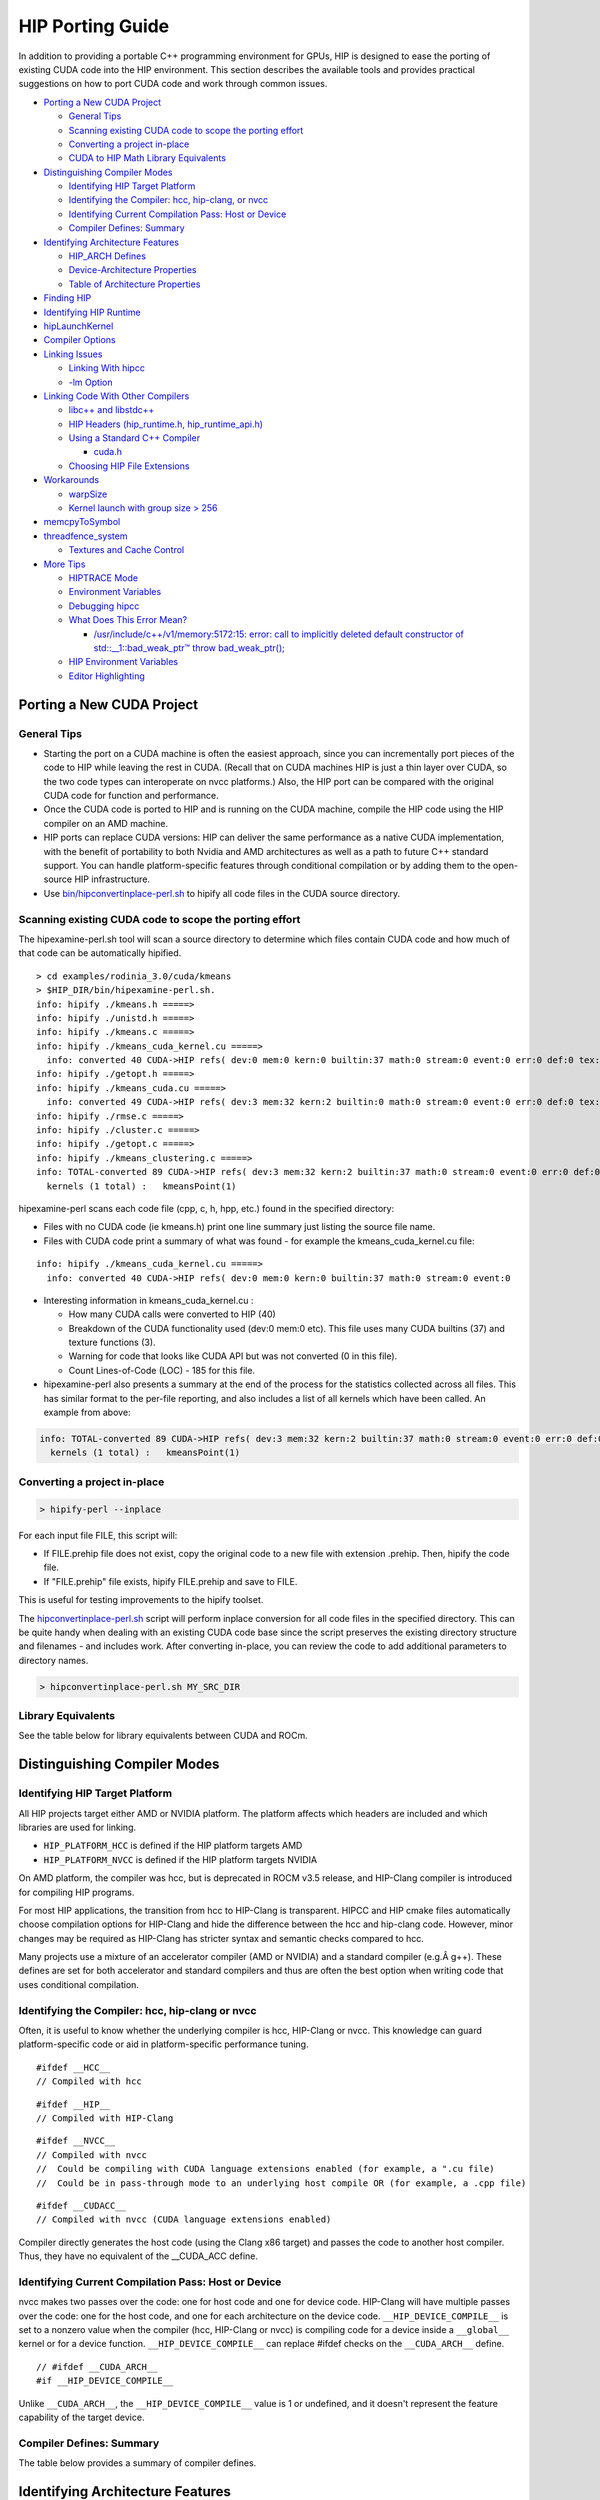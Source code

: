 .. _HIP-porting-guide:



HIP Porting Guide
=================

In addition to providing a portable C++ programming environment for
GPUs, HIP is designed to ease the porting of existing CUDA code into the
HIP environment. This section describes the available tools and provides
practical suggestions on how to port CUDA code and work through common
issues.


-  `Porting a New CUDA Project <#porting-a-new-cuda-project>`__

   -  `General Tips <#general-tips>`__
   -  `Scanning existing CUDA code to scope the porting
      effort <#scanning-existing-cuda-code-to-scope-the-porting-effort>`__
   -  `Converting a project in-place <#converting-a-project-in-place>`__
   -  `CUDA to HIP Math Library Equivalents <#library-equivalents>`__

-  `Distinguishing Compiler Modes <#distinguishing-compiler-modes>`__

   -  `Identifying HIP Target
      Platform <#identifying-hip-target-platform>`__
   -  `Identifying the Compiler: hcc, hip-clang, or
      nvcc <#identifying-the-compiler-hcc-hip-clang-or-nvcc>`__
   -  `Identifying Current Compilation Pass: Host or
      Device <#identifying-current-compilation-pass-host-or-device>`__
   -  `Compiler Defines: Summary <#compiler-defines-summary>`__

-  `Identifying Architecture
   Features <#identifying-architecture-features>`__

   -  `HIP_ARCH Defines <#hip_arch-defines>`__
   -  `Device-Architecture
      Properties <#device-architecture-properties>`__
   -  `Table of Architecture
      Properties <#table-of-architecture-properties>`__

-  `Finding HIP <#finding-hip>`__
-  `Identifying HIP Runtime <#identifying-hip-runtime>`__
-  `hipLaunchKernel <#hiplaunchkernel>`__
-  `Compiler Options <#compiler-options>`__
-  `Linking Issues <#linking-issues>`__

   -  `Linking With hipcc <#linking-with-hipcc>`__
   -  `-lm Option <#-lm-option>`__

-  `Linking Code With Other
   Compilers <#linking-code-with-other-compilers>`__

   -  `libc++ and libstdc++ <#libc-and-libstdc>`__
   -  `HIP Headers (hip_runtime.h,
      hip_runtime_api.h) <#hip-headers-hip_runtimeh-hip_runtime_apih>`__
   -  `Using a Standard C++ Compiler <#using-a-standard-c-compiler>`__

      -  `cuda.h <#cudah>`__

   -  `Choosing HIP File Extensions <#choosing-hip-file-extensions>`__

-  `Workarounds <#workarounds>`__

   -  `warpSize <#warpsize>`__
   -  `Kernel launch with group size >
      256 <#kernel-launch-with-group-size--256>`__

-  `memcpyToSymbol <#memcpytosymbol>`__
-  `threadfence_system <#threadfence_system>`__

   -  `Textures and Cache Control <#textures-and-cache-control>`__

-  `More Tips <#more-tips>`__

   -  `HIPTRACE Mode <#HIPTRACE-mode>`__
   -  `Environment Variables <#Environment-Variables>`__
   -  `Debugging hipcc <#Debugging-hipcc>`__
   -  `What Does This Error Mean? <#What-Does-This-Error-Mean>`__

      -  `/usr/include/c++/v1/memory:5172:15: error: call to implicitly
         deleted default constructor of std::__1::bad_weak_ptr™ throw
         bad_weak_ptr(); <#usrincludecv1memory517215-error-call-to-implicitly-deleted-default-constructor-of-std__1bad_weak_ptr-throw-bad_weak_ptr>`__

   -  `HIP Environment Variables <#hip-environment-variables>`__
   -  `Editor Highlighting <#editor-highlighting>`__

.. raw:: html

   <!-- tocstop -->

Porting a New CUDA Project
--------------------------

General Tips
~~~~~~~~~~~~

-  Starting the port on a CUDA machine is often the easiest approach, since you can incrementally port pieces of the code to HIP while
   leaving the rest in CUDA. (Recall that on CUDA machines HIP is just a thin layer over CUDA, so the two code types can interoperate on nvcc platforms.) Also, the HIP port can be compared with the original CUDA code for function and performance.
   
-  Once the CUDA code is ported to HIP and is running on the CUDA machine, compile the HIP code using the HIP compiler on an AMD
   machine.
   
-  HIP ports can replace CUDA versions: HIP can deliver the same performance as a native CUDA implementation, with the benefit of
   portability to both Nvidia and AMD architectures as well as a path to future C++ standard support. You can handle platform-specific
   features through conditional compilation or by adding them to the open-source HIP infrastructure.
   
-  Use
   `bin/hipconvertinplace-perl.sh <https://github.com/ROCm-Developer-Tools/HIP/blob/master/bin/hipconvertinplace-perl.sh>`__
   to hipify all code files in the CUDA source directory.

Scanning existing CUDA code to scope the porting effort
~~~~~~~~~~~~~~~~~~~~~~~~~~~~~~~~~~~~~~~~~~~~~~~~~~~~~~~

The hipexamine-perl.sh tool will scan a source directory to determine which files contain CUDA code and how much of that code can be
automatically hipified.

::

   > cd examples/rodinia_3.0/cuda/kmeans
   > $HIP_DIR/bin/hipexamine-perl.sh.
   info: hipify ./kmeans.h =====>
   info: hipify ./unistd.h =====>
   info: hipify ./kmeans.c =====>
   info: hipify ./kmeans_cuda_kernel.cu =====>
     info: converted 40 CUDA->HIP refs( dev:0 mem:0 kern:0 builtin:37 math:0 stream:0 event:0 err:0 def:0 tex:3 other:0 ) warn:0 LOC:185
   info: hipify ./getopt.h =====>
   info: hipify ./kmeans_cuda.cu =====>
     info: converted 49 CUDA->HIP refs( dev:3 mem:32 kern:2 builtin:0 math:0 stream:0 event:0 err:0 def:0 tex:12 other:0 ) warn:0 LOC:311
   info: hipify ./rmse.c =====>
   info: hipify ./cluster.c =====>
   info: hipify ./getopt.c =====>
   info: hipify ./kmeans_clustering.c =====>
   info: TOTAL-converted 89 CUDA->HIP refs( dev:3 mem:32 kern:2 builtin:37 math:0 stream:0 event:0 err:0 def:0 tex:15 other:0 ) warn:0 LOC:3607
     kernels (1 total) :   kmeansPoint(1)

hipexamine-perl scans each code file (cpp, c, h, hpp, etc.) found in the
specified directory:

-  Files with no CUDA code (ie kmeans.h) print one line summary just
   listing the source file name.
-  Files with CUDA code print a summary of what was found - for example
   the kmeans_cuda_kernel.cu file:

::

   info: hipify ./kmeans_cuda_kernel.cu =====>
     info: converted 40 CUDA->HIP refs( dev:0 mem:0 kern:0 builtin:37 math:0 stream:0 event:0 

-  Interesting information in kmeans_cuda_kernel.cu :

   -  How many CUDA calls were converted to HIP (40)
   -  Breakdown of the CUDA functionality used (dev:0 mem:0 etc). This
      file uses many CUDA builtins (37) and texture functions (3).
   -  Warning for code that looks like CUDA API but was not converted (0
      in this file).
   -  Count Lines-of-Code (LOC) - 185 for this file.

-  hipexamine-perl also presents a summary at the end of the process for
   the statistics collected across all files. This has similar format to
   the per-file reporting, and also includes a list of all kernels which
   have been called. An example from above:

.. code:: shell

   info: TOTAL-converted 89 CUDA->HIP refs( dev:3 mem:32 kern:2 builtin:37 math:0 stream:0 event:0 err:0 def:0 tex:15 other:0 ) warn:0 LOC:3607
     kernels (1 total) :   kmeansPoint(1)

Converting a project in-place
~~~~~~~~~~~~~~~~~~~~~~~~~~~~

.. code:: shell

   > hipify-perl --inplace

For each input file FILE, this script will: 

- If FILE.prehip file does not exist, copy the original code to a new file with extension .prehip. Then, hipify the code file. 

- If "FILE.prehip" file exists, hipify FILE.prehip and save to FILE.

This is useful for testing improvements to the hipify toolset.

The
`hipconvertinplace-perl.sh <https://github.com/ROCm-Developer-Tools/HIP/blob/master/bin/hipconvertinplace-perl.sh>`__
script will perform inplace conversion for all code files in the specified directory. This can be quite handy when dealing with an
existing CUDA code base since the script preserves the existing directory structure and filenames - and includes work. After converting
in-place, you can review the code to add additional parameters to directory names.

.. code:: shell

   > hipconvertinplace-perl.sh MY_SRC_DIR

Library Equivalents
~~~~~~~~~~~~~~~~~~~
See the table below for library equivalents between CUDA and ROCm.

+-----------------------+-----------------------------+----------------+
| CUDA Library          | ROCm Library                | Comment        |
+=======================+=============================+================+
| cuBLAS                | rocBLAS                     | Basic Linear   |
|                       |                             | Algebra        |
|                       |                             | Subroutines    |
+-----------------------+-----------------------------+----------------+
| cuFFT                 | rocFFT                      | Fast Fourier   |
|                       |                             | Transfer       |
|                       |                             | Library        |
+-----------------------+-----------------------------+----------------+
| cuSPARSE              | rocSPARSE                   | Sparse BLAS +  |
|                       |                             | SPMV           |
+-----------------------+-----------------------------+----------------+
| cuSolver              | rocSOLVER                   | Lapack library |
+-----------------------+-----------------------------+----------------+
| AMG-X                 | rocALUTION                  | Sparse         |
|                       |                             | iterative      |
|                       |                             | solvers and    |
|                       |                             | p              |
|                       |                             | reconditioners |
|                       |                             | with Geometric |
|                       |                             | and Algebraic  |
|                       |                             | MultiGrid      |
+-----------------------+-----------------------------+----------------+
| Thrust                | rocThrust                   | C++ parallel   |
|                       |                             | algorithms     |
|                       |                             | library        |
+-----------------------+-----------------------------+----------------+
| CUB                   | rocPRIM                     | Low Level      |
|                       |                             | Optimized      |
|                       |                             | Parallel       |
|                       |                             | Primitives     |
+-----------------------+-----------------------------+----------------+
| cuDNN                 | MIOpen                      | Deep learning  |
|                       |                             | Solver Library |
+-----------------------+-----------------------------+----------------+
| cuRAND                | rocRAND                     | Random Number  |
|                       |                             | Generator      |
|                       |                             | Library        |
+-----------------------+-----------------------------+----------------+
| EIGEN                 | EIGEN â€“ HIP port            | C++ template   |
|                       |                             | library for    |
|                       |                             | linear         |
|                       |                             | algebra:       |
|                       |                             | matrices,      |
|                       |                             | vectors,       |
|                       |                             | numerical      |
|                       |                             | solvers,       |
+-----------------------+-----------------------------+----------------+
| NCCL                  | RCCL                        | Communications |
|                       |                             | Primitives     |
|                       |                             | Library based  |
|                       |                             | on the MPI     |
|                       |                             | equivalents    |
+-----------------------+-----------------------------+----------------+



Distinguishing Compiler Modes
-----------------------------

Identifying HIP Target Platform
~~~~~~~~~~~~~~~~~~~~~~~~~~~~~~~

All HIP projects target either AMD or NVIDIA platform. The platform affects which headers are included and which libraries are used for
linking.

-  ``HIP_PLATFORM_HCC`` is defined if the HIP platform targets AMD

-  ``HIP_PLATFORM_NVCC`` is defined if the HIP platform targets NVIDIA

On AMD platform, the compiler was hcc, but is deprecated in ROCM v3.5 release, and HIP-Clang compiler is introduced for compiling HIP
programs.

For most HIP applications, the transition from hcc to HIP-Clang is transparent. HIPCC and HIP cmake files automatically choose compilation options for HIP-Clang and hide the difference between the hcc and hip-clang code. However, minor changes may be required as HIP-Clang has stricter syntax and semantic checks compared to hcc.

Many projects use a mixture of an accelerator compiler (AMD or NVIDIA) and a standard compiler (e.g.Â g++). These defines are set for both accelerator and standard compilers and thus are often the best option when writing code that uses conditional compilation.

Identifying the Compiler: hcc, hip-clang or nvcc
~~~~~~~~~~~~~~~~~~~~~~~~~~~~~~~~~~~~~~~~~~~~~~~~

Often, it is useful to know whether the underlying compiler is hcc, HIP-Clang or nvcc. This knowledge can guard platform-specific code or aid in platform-specific performance tuning.

::

   #ifdef __HCC__
   // Compiled with hcc

::

   #ifdef __HIP__
   // Compiled with HIP-Clang

::

   #ifdef __NVCC__
   // Compiled with nvcc
   //  Could be compiling with CUDA language extensions enabled (for example, a ".cu file)
   //  Could be in pass-through mode to an underlying host compile OR (for example, a .cpp file)

::

   #ifdef __CUDACC__
   // Compiled with nvcc (CUDA language extensions enabled)

Compiler directly generates the host code (using the Clang x86 target) and passes the code to another host compiler. Thus, they have no
equivalent of the \__CUDA_ACC define.

Identifying Current Compilation Pass: Host or Device
~~~~~~~~~~~~~~~~~~~~~~~~~~~~~~~~~~~~~~~~~~~~~~~~~~~~

nvcc makes two passes over the code: one for host code and one for device code. HIP-Clang will have multiple passes over the code: one for the host code, and one for each architecture on the device code.
``__HIP_DEVICE_COMPILE__`` is set to a nonzero value when the compiler
(hcc, HIP-Clang or nvcc) is compiling code for a device inside a
``__global__`` kernel or for a device function.
``__HIP_DEVICE_COMPILE__`` can replace #ifdef checks on the
``__CUDA_ARCH__`` define.

::

   // #ifdef __CUDA_ARCH__
   #if __HIP_DEVICE_COMPILE__

Unlike ``__CUDA_ARCH__``, the ``__HIP_DEVICE_COMPILE__`` value is 1 or
undefined, and it doesn't represent the feature capability of the target
device.

Compiler Defines: Summary
~~~~~~~~~~~~~~~~~~~~~~~~~
The table below provides a summary of compiler defines.

+-------------+-------------+-------------+-------------+-------------+
| Define      | hcc         | HIP-Clang   | nvcc        | Other (GCC, |
|             |             |             |             | ICC, Clang, |
|             |             |             |             | etc.)       |
+=============+=============+=============+=============+=============+
| HIP-related |             |             |             |             |
| defines:    |             |             |             |             |
+-------------+-------------+-------------+-------------+-------------+
| ``          | Defined     | Defined     | Undefined   | Defined if  |
| __HIP_PLATF |             |             |             | targeting   |
| ORM_HCC__`` |             |             |             | hcc         |
|             |             |             |             | platform;   |
|             |             |             |             | undefined   |
|             |             |             |             | otherwise   |
+-------------+-------------+-------------+-------------+-------------+
| ``_         | Undefined   | Undefined   | Defined     | Defined if  |
| _HIP_PLATFO |             |             |             | targeting   |
| RM_NVCC__`` |             |             |             | nvcc        |
|             |             |             |             | platform;   |
|             |             |             |             | undefined   |
|             |             |             |             | otherwise   |
+-------------+-------------+-------------+-------------+-------------+
| ``__        | 1 if        | 1 if        | 1 if        | Undefined   |
| HIP_DEVICE_ | compiling   | compiling   | compiling   |             |
| COMPILE__`` | for device; | for device; | for device; |             |
|             | undefined   | undefined   | undefined   |             |
|             | if          | if          | if          |             |
|             | compiling   | compiling   | compiling   |             |
|             | for host    | for host    | for host    |             |
+-------------+-------------+-------------+-------------+-------------+
| ``          | Defined     | Defined     | Defined     | Undefined   |
| __HIPCC__`` |             |             |             |             |
+-------------+-------------+-------------+-------------+-------------+
| ``__H       | 0 or 1      | 0 or 1      | 0 or 1      | 0           |
| IP_ARCH_*`` | depending   | depending   | depending   |             |
|             | on feature  | on feature  | on feature  |             |
|             | support     | support     | support     |             |
|             | (see below) | (see below) | (see below) |             |
+-------------+-------------+-------------+-------------+-------------+
| n           |             |             |             |             |
| vcc-related |             |             |             |             |
| defines:    |             |             |             |             |
+-------------+-------------+-------------+-------------+-------------+
| ``_         | Undefined   | Undefined   | Defined if  | Undefined   |
| _CUDACC__`` |             |             | source code |             |
|             |             |             | is compiled |             |
|             |             |             | by nvcc;    |             |
|             |             |             | undefined   |             |
|             |             |             | otherwise   |             |
+-------------+-------------+-------------+-------------+-------------+
| `           | Undefined   | Undefined   | Defined     | Undefined   |
| `__NVCC__`` |             |             |             |             |
+-------------+-------------+-------------+-------------+-------------+
| ``__CU      | Undefined   | Undefined   | Unsigned    | Undefined   |
| DA_ARCH__`` |             |             | r           |             |
|             |             |             | epresenting |             |
|             |             |             | compute     |             |
|             |             |             | capability  |             |
|             |             |             | (e.g.,      |             |
|             |             |             | â€œ130â€) if   |             |
|             |             |             | in device   |             |
|             |             |             | code; 0 if  |             |
|             |             |             | in host     |             |
|             |             |             | code        |             |
+-------------+-------------+-------------+-------------+-------------+
| hcc-related |             |             |             |             |
| defines:    |             |             |             |             |
+-------------+-------------+-------------+-------------+-------------+
| ``__HCC__`` | Defined     | Undefined   | Undefined   | Undefined   |
+-------------+-------------+-------------+-------------+-------------+
| `           | Nonzero if  | Undefined   | Undefined   | Undefined   |
| `__HCC_ACCE | in device   |             |             |             |
| LERATOR__`` | code;       |             |             |             |
|             | otherwise   |             |             |             |
|             | undefined   |             |             |             |
+-------------+-------------+-------------+-------------+-------------+
| hip-cl      |             |             |             |             |
| ang-related |             |             |             |             |
| defines:    |             |             |             |             |
+-------------+-------------+-------------+-------------+-------------+
| ``__HIP__`` | Undefined   | Defined     | Undefined   | Undefined   |
+-------------+-------------+-------------+-------------+-------------+
| hc          |             |             |             |             |
| c/HIP-Clang |             |             |             |             |
| common      |             |             |             |             |
| defines:    |             |             |             |             |
+-------------+-------------+-------------+-------------+-------------+
| ``          | Defined     | Defined     | Undefined   | Defined if  |
| __clang__`` |             |             |             | using       |
|             |             |             |             | Clang;      |
|             |             |             |             | otherwise   |
|             |             |             |             | undefined   |
+-------------+-------------+-------------+-------------+-------------+



Identifying Architecture Features
---------------------------------

HIP_ARCH Defines
~~~~~~~~~~~~~~~~

Some CUDA code tests ``__CUDA_ARCH__`` for a specific value to determine whether the machine supports a certain architectural feature. For instance,

::

   #if (__CUDA_ARCH__ >= 130)
   // doubles are supported

This type of code requires special attention, since hcc/AMD and nvcc/CUDA devices have different architectural capabilities. Moreover,
you cannot determine the presence of a feature using a simple comparison against an architecture's version number. HIP provides a set of defines and device properties to query whether a specific architectural feature is supported.

The ``__HIP_ARCH_*`` defines can replace comparisons of
``__CUDA_ARCH__`` values:

::

   //#if (__CUDA_ARCH__ >= 130)   // non-portable
   if __HIP_ARCH_HAS_DOUBLES__ {  // portable HIP feature query
      // doubles are supported
   }

For host code, the ``__HIP_ARCH__*`` defines are set to 0. You should
only use the **HIP_ARCH** fields in device code.

Device-Architecture Properties
~~~~~~~~~~~~~~~~~~~~~~~~~~~~~~

Host code should query the architecture feature flags in the device properties that hipGetDeviceProperties returns, rather than testing the "major" and "minor" fields directly:

::

   hipGetDeviceProperties(&deviceProp, device);
   //if ((deviceProp.major == 1 && deviceProp.minor < 2))  // non-portable
   if (deviceProp.arch.hasSharedInt32Atomics) {            // portable HIP feature query
       // has shared int32 atomic operations ...
   }

Table of Architecture Properties
~~~~~~~~~~~~~~~~~~~~~~~~~~~~~~~~

The table below shows the full set of architectural properties that HIP supports.

+-----------------------+-----------------------------+----------------+
| Define (use only in   | Device Property (run-time   | Comment        |
| device code)          | query)                      |                |
+=======================+=============================+================+
| 32-bit atomics:       |                             |                |
+-----------------------+-----------------------------+----------------+
| ``__HIP_ARCH_HAS_GLO  | hasGlobalInt32Atomics       | 32-bit integer |
| BAL_INT32_ATOMICS__`` |                             | atomics for    |
|                       |                             | global memory  |
+-----------------------+-----------------------------+----------------+
| ``_                   | hasGlobalFloatAtomicExch    | 32-bit float   |
| _HIP_ARCH_HAS_GLOBAL_ |                             | atomic         |
| FLOAT_ATOMIC_EXCH__`` |                             | exchange for   |
|                       |                             | global memory  |
+-----------------------+-----------------------------+----------------+
| ``__HIP_ARCH_HAS_SHA  | hasSharedInt32Atomics       | 32-bit integer |
| RED_INT32_ATOMICS__`` |                             | atomics for    |
|                       |                             | shared memory  |
+-----------------------+-----------------------------+----------------+
| ``_                   | hasSharedFloatAtomicExch    | 32-bit float   |
| _HIP_ARCH_HAS_SHARED_ |                             | atomic         |
| FLOAT_ATOMIC_EXCH__`` |                             | exchange for   |
|                       |                             | shared memory  |
+-----------------------+-----------------------------+----------------+
| ``__HIP_ARCH_HAS      | hasFloatAtomicAdd           | 32-bit float   |
| _FLOAT_ATOMIC_ADD__`` |                             | atomic add in  |
|                       |                             | global and     |
|                       |                             | shared memory  |
+-----------------------+-----------------------------+----------------+
| 64-bit atomics:       |                             |                |
+-----------------------+-----------------------------+----------------+
| ``__HIP_ARCH_HAS_GLO  | hasGlobalInt64Atomics       | 64-bit integer |
| BAL_INT64_ATOMICS__`` |                             | atomics for    |
|                       |                             | global memory  |
+-----------------------+-----------------------------+----------------+
| ``__HIP_ARCH_HAS_SHA  | hasSharedInt64Atomics       | 64-bit integer |
| RED_INT64_ATOMICS__`` |                             | atomics for    |
|                       |                             | shared memory  |
+-----------------------+-----------------------------+----------------+
| Doubles:              |                             |                |
+-----------------------+-----------------------------+----------------+
| ``__HIP               | hasDoubles                  | Do             |
| _ARCH_HAS_DOUBLES__`` |                             | uble-precision |
|                       |                             | floating point |
+-----------------------+-----------------------------+----------------+
| Warp cross-lane       |                             |                |
| operations:           |                             |                |
+-----------------------+-----------------------------+----------------+
| ``__HIP_A             | hasWarpVote                 | Warp vote      |
| RCH_HAS_WARP_VOTE__`` |                             | instructions   |
|                       |                             | (any, all)     |
+-----------------------+-----------------------------+----------------+
| ``__HIP_ARC           | hasWarpBallot               | Warp ballot    |
| H_HAS_WARP_BALLOT__`` |                             | instructions   |
+-----------------------+-----------------------------+----------------+
| ``__HIP_ARCH          | hasWarpShuffle              | Warp shuffle   |
| _HAS_WARP_SHUFFLE__`` |                             | operations     |
|                       |                             | (shfl_*)       |
+-----------------------+-----------------------------+----------------+
| ``__HIP_ARCH_HAS_     | hasFunnelShift              | Funnel shift   |
| WARP_FUNNEL_SHIFT__`` |                             | two input      |
|                       |                             | words into one |
+-----------------------+-----------------------------+----------------+
| Sync:                 |                             |                |
+-----------------------+-----------------------------+----------------+
| ``__HIP_ARCH_HAS_TH   | hasThreadFenceSystem        | thre           |
| READ_FENCE_SYSTEM__`` |                             | adfence_system |
+-----------------------+-----------------------------+----------------+
| ``__HIP_ARCH_HA       | hasSyncThreadsExt           | sync           |
| S_SYNC_THREAD_EXT__`` |                             | threads_count, |
|                       |                             | sy             |
|                       |                             | ncthreads_and, |
|                       |                             | syncthreads_or |
+-----------------------+-----------------------------+----------------+
| Miscellaneous:        |                             |                |
+-----------------------+-----------------------------+----------------+
| ``__HIP_ARCH_         | hasSurfaceFuncs             |                |
| HAS_SURFACE_FUNCS__`` |                             |                |
+-----------------------+-----------------------------+----------------+
| ``__HI                | has3dGrid                   | Grids and      |
| P_ARCH_HAS_3DGRID__`` |                             | groups are 3D  |
+-----------------------+-----------------------------+----------------+
| ``__HIP_ARCH_HAS      | hasDynamicParallelism       |                |
| _DYNAMIC_PARALLEL__`` |                             |                |
+-----------------------+-----------------------------+----------------+

Finding HIP
-----------

Makefiles can use the following syntax to conditionally provide a default HIP_PATH if one does not exist:

::

   HIP_PATH ?= $(shell hipconfig --path)

Identifying HIP Runtime
-----------------------

HIP can depend on ROCclr, or NVCC as runtime

-  AMD platform ``HIP_ROCclr`` is defined on AMD platform that HIP use Radeon Open Compute Common Language Runtime, called ROCclr.

ROCclr is a virtual device interface that HIP runtimes interact with different backends which allows runtimes to work on Linux , as well as Windows without much efforts.

-  NVIDIA platform On Nvidia platform, HIP is just a thin layer on top of CUDA. On non-AMD platform, HIP runtime determines if nvcc is
   available and can be used. If available, HIP_PLATFORM is set to nvcc and underneath CUDA path is used.

hipLaunchKernel
---------------

hipLaunchKernel is a variadic macro which accepts as parameters the launch configurations (grid dims, group dims, stream, dynamic shared
size) followed by a variable number of kernel arguments. This sequence is then expanded into the appropriate kernel launch syntax depending on the platform. While this can be a convenient single-line kernel launch syntax, the macro implementation can cause issues when nested inside other macros. For example, consider the following:

::

   // Will cause compile error:
   #define MY_LAUNCH(command, doTrace) \
   {\
       if (doTrace) printf ("TRACE: %s\n", #command); \
       (command);   /* The nested ( ) will cause compile error */\
   }

   MY_LAUNCH (hipLaunchKernel(vAdd, dim3(1024), dim3(1), 0, 0, Ad), true, "firstCall");

Avoid nesting macro parameters inside parenthesis - here's an alternative that will work:

::

   #define MY_LAUNCH(command, doTrace) \
   {\
       if (doTrace) printf ("TRACE: %s\n", #command); \
       command;\ 
   }

   MY_LAUNCH (hipLaunchKernel(vAdd, dim3(1024), dim3(1), 0, 0, Ad), true, "firstCall");

Compiler Options
----------------

hipcc is a portable compiler driver that will call nvcc or HIP-Clang
(depending on the target system) and attach all required include and
library options. It passes options through to the target compiler. Tools
that call hipcc must ensure the compiler options are appropriate for the
target compiler. The ``hipconfig`` script may helpful in identifying the
target platform, compiler and runtime. It can also help set options
appropriately.

Linking Issues
--------------

Linking With hipcc
~~~~~~~~~~~~~~~~~~

hipcc adds the necessary libraries for HIP as well as for the
accelerator compiler (nvcc or AMD compiler). We recommend linking with
hipcc since it automatically links the binary to the necessary HIP
runtime libraries. It also has knowledge on how to link and to manage
the GPU objects.

-lm Option
~~~~~~~~~~

hipcc adds -lm by default to the link command.

Linking Code With Other Compilers
---------------------------------

CUDA code often uses nvcc for accelerator code (defining and launching
kernels, typically defined in .cu or .cuh files). It also uses a
standard compiler (g++) for the rest of the application. nvcc is a
preprocessor that employs a standard host compiler (gcc) to generate the
host code. Code compiled using this tool can employ only the
intersection of language features supported by both nvcc and the host
compiler. In some cases, you must take care to ensure the data types and
alignment of the host compiler are identical to those of the device
compiler. Only some host compilers are supported for example, recent
nvcc versions lack Clang host-compiler capability.

hcc generates both device and host code using the same Clang-based
compiler. The code uses the same API as gcc, which allows code generated
by different gcc-compatible compilers to be linked together. For
example, code compiled using hcc can link with code compiled using
standard compilers (such as gcc, ICC and Clang). Take care to ensure
all compilers use the same standard C++ header and library formats.

libc++ and libstdc++
~~~~~~~~~~~~~~~~~~~~

hipcc links to libstdc++ by default. This provides better compatibility
between g++ and HIP.

If you pass “stdlib=libc++" to hipcc, hipcc will use the libc++
library. Generally, libc++ provides a broader set of C++ features while
libstdc++ is the standard for more compilers (notably including g++).

When cross-linking C++ code, any C++ functions that use types from the
C++ standard library (including std::string, std::vector and other
containers) must use the same standard-library implementation. They
include the following:

-  Functions or kernels defined in hcc that are called from a standard
   compiler
-  Functions defined in a standard compiler that are called from hcc.

Applications with these interfaces should use the default libstdc++
linking.

Applications which are compiled entirely with hipcc, and which benefit
from advanced C++ features not supported in libstdc++, and which do not
require portability to nvcc, may choose to use libc++.

HIP Headers (hip_runtime.h, hip_runtime_api.h)
~~~~~~~~~~~~~~~~~~~~~~~~~~~~~~~~~~~~~~~~~~~~~~

The hip_runtime.h and hip_runtime_api.h files define the types,
functions and enumerations needed to compile a HIP program:

-  hip_runtime_api.h: defines all the HIP runtime APIs (e.g., hipMalloc)
   and the types required to call them. A source file that is only
   calling HIP APIs but neither defines nor launches any kernels can
   include hip_runtime_api.h. hip_runtime_api.h uses no custom hc
   language features and can be compiled using a standard C++ compiler.
   
-  hip_runtime.h: included in hip_runtime_api.h. It additionally
   provides the types and defines required to create and launch kernels.
   hip_runtime.h does use custom hc language features, but they are
   guarded by ifdef checks. It can be compiled using a standard C++
   compiler but will expose a subset of the available functions.

CUDA has slightly different contents for these two files. In some cases
you may need to convert hipified code to include the richer
hip_runtime.h instead of hip_runtime_api.h.

Using a Standard C++ Compiler
~~~~~~~~~~~~~~~~~~~~~~~~~~~~~

You can compile hip_runtime_api.h using a standard C or C++ compiler
(e.g., gcc or ICC). The HIP include paths and defines
(``__HIP_PLATFORM_HCC__`` or ``__HIP_PLATFORM_NVCC__``) must pass to the
standard compiler; hipconfig then returns the necessary options:

::

   > hipconfig --cxx_config
    -D__HIP_PLATFORM_HCC__ -I/home/user1/hip/include

You can capture the hipconfig output and passed it to the standard
compiler; below is a sample makefile syntax:

::

   CPPFLAGS += $(shell $(HIP_PATH)/bin/hipconfig --cpp_config)

nvcc includes some headers by default. However, HIP does not include
default headers, and instead all required files must be explicitly
included. Specifically, files that call HIP run-time APIs or define HIP
kernels must explicitly include the appropriate HIP headers. If the
compilation process reports that it cannot find necessary APIs (for
example, error: identifier ˜hipSetDevice™ is undefined), ensure that
the file includes hip_runtime.h (or hip_runtime_api.h, if appropriate).
The hipify-perl script automatically converts cuda_runtime.h to
hip_runtime.h, and it converts â€œcuda_runtime_api.h to
hip_runtime_api.h, but it may miss nested headers or macros.

cuda.h
^^^^^^

The hcc path provides an empty cuda.h file. Some existing CUDA programs
include this file but does not require any of the functions.

Choosing HIP File Extensions
~~~~~~~~~~~~~~~~~~~~~~~~~~~~

Many existing CUDA projects use the .cu and .cuh file extensions to
indicate code that should be run through the nvcc compiler. For quick
HIP ports, leaving these file extensions unchanged is often easier, as
it minimizes the work required to change file names in the directory and
#include statements in the files.

For new projects or ports which can be re-factored, we recommend the use
of the extension .hip.cpp for source files, and .hip.h or .hip.hpp
for header files. This indicates that the code is standard C++ code, but
also provides a unique indication for make tools to run hipcc when
appropriate.

Workarounds
-----------

warpSize
~~~~~~~~

Code should not assume a warp size of 32 or 64. See `Warp Cross-Lane
Functions <hip_kernel_language.md#warp-cross-lane-functions>`__ for
information on how to write portable wave-aware code.

Kernel launch with group size > 256
~~~~~~~~~~~~~~~~~~~~~~~~~~~~~~~~~~~

Kernel code should use
``__attribute__((amdgpu_flat_work_group_size(<min>,<max>)))``.

For example:

::

   __global__ void dot(double *a,double *b,const int n) __attribute__((amdgpu_flat_work_group_size(1, 512)))

memcpyToSymbol
--------------

HIP support for hipMemcpyToSymbol is complete. This feature allows a
kernel to define a device-side data symbol which can be accessed on the
host side. The symbol can be in \__constant or device space.

Note that the symbol name needs to be encased in the HIP_SYMBOL macro,
as shown in the code example below. This also applies to
hipMemcpyFromSymbol, hipGetSymbolAddress, and hipGetSymbolSize.

For example:

Device Code:

::

   #include<hip/hip_runtime.h>
   #include<hip/hip_runtime_api.h>
   #include<iostream>

   #define HIP_ASSERT(status) \
       assert(status == hipSuccess)

   #define LEN 512
   #define SIZE 2048

   __constant__ int Value[LEN];

   __global__ void Get(hipLaunchParm lp, int *Ad)
   {
       int tid = hipThreadIdx_x + hipBlockIdx_x * hipBlockDim_x;
       Ad[tid] = Value[tid];
   }

   int main()
   {
       int *A, *B, *Ad;
       A = new int[LEN];
       B = new int[LEN];
       for(unsigned i=0;i<LEN;i++)
       {
           A[i] = -1*i;
           B[i] = 0;
       }

       HIP_ASSERT(hipMalloc((void**)&Ad, SIZE));

       HIP_ASSERT(hipMemcpyToSymbol(HIP_SYMBOL(Value), A, SIZE, 0, hipMemcpyHostToDevice));
       hipLaunchKernel(Get, dim3(1,1,1), dim3(LEN,1,1), 0, 0, Ad);
       HIP_ASSERT(hipMemcpy(B, Ad, SIZE, hipMemcpyDeviceToHost));

       for(unsigned i=0;i<LEN;i++)
       {
           assert(A[i] == B[i]);
       }
       std::cout<<"Passed"<<std::endl;
   }

threadfence_system
------------------

Threadfence_system makes all device memory writes, all writes to mapped
host memory, and all writes to peer memory visible to CPU and other GPU
devices. Some implementations can provide this behavior by flushing the
GPU L2 cache. HIP/HCC does not provide this functionality. As a
workaround, users can set the environment variable
``HSA_DISABLE_CACHE=1`` to disable the GPU L2 cache. This will affect
all accesses and for all kernels and so may have a performance impact.

Textures and Cache Control
~~~~~~~~~~~~~~~~~~~~~~~~~~

Compute programs sometimes use textures either to access dedicated
texture caches or to use the texture-sampling hardware for interpolation
and clamping. The former approach uses simple point samplers with linear
interpolation, essentially only reading a single point. The latter
approach uses the sampler hardware to interpolate and combine multiple
point samples. AMD hardware, as well as recent competing hardware, has a
unified texture/L1 cache, so it no longer has a dedicated texture cache.
But the nvcc path often caches global loads in the L2 cache, and some
programs may benefit from explicit control of the L1 cache contents. We
recommend the \__ldg instruction for this purpose.

AMD compilers currently load all data into both the L1 and L2 caches, so
\__ldg is treated as a no-op.

We recommend the following for functional portability:

-  For programs that use textures only to benefit from improved caching,
   use the \__ldg instruction
-  Programs that use texture object and reference APIs, work well on HIP

::


   ## More Tips
   ### HIPTRACE Mode

   On an hcc/AMD platform, set the HIP_TRACE_API environment variable to see a textural API trace. Use the following bit mask:
       
   - 0x1 = trace APIs
   - 0x2 = trace synchronization operations
   - 0x4 = trace memory allocation / deallocation

   ### Environment Variables

   On hcc/AMD platforms, set the HIP_PRINT_ENV environment variable to 1 and run an application that calls a HIP API to see all HIP-supported environment variables and their current values:

   - HIP_PRINT_ENV = 1: print HIP environment variables
   - HIP_TRACE_API = 1: trace each HIP API call. Print the function name and return code to stderr as the program executes.
   - HIP_LAUNCH_BLOCKING = 0: make HIP APIs Â“host-synchronousÂ” so they are blocked until any kernel launches or data-copy commands are complete (an alias is CUDA_LAUNCH_BLOCKING)

   - KMDUMPISA = 1 : Will dump the GCN ISA for all kernels into the local directory. (This flag is provided by HCC).


   ### Debugging hipcc
   To see the detailed commands that hipcc issues, set the environment variable HIPCC_VERBOSE to 1. Doing so will print to stderr the hcc (or nvcc) commands that hipcc generates. 

export HIPCC_VERBOSE=1 make â€¦ hipcc-cmd: /opt/hcc/bin/hcc -hc
-I/opt/hcc/include -stdlib=libc++ -I../../../../hc/include
-I../../../../include/hcc_detail/cuda -I../../../../include -x c++
-I../../common -O3 -c backprop_cuda.cu

::


   ### What Does This Error Mean?

   #### /usr/include/c++/v1/memory:5172:15: error: call to implicitly deleted default constructor of 'std::__1::bad_weak_ptr' throw bad_weak_ptr();

   If you pass a ".cu" file, hcc will attempt to compile it as a CUDA language file. You must tell hcc that it's in fact a C++ file: use the "-x c++" option.


   ### HIP Environment Variables

   On the HCC path, HIP provides a number of environment variables that control the behavior of HIP.  Some of these are useful for application development (for example HIP_VISIBLE_DEVICES, HIP_LAUNCH_BLOCKING),
   some are useful for performance tuning or experimentation (for example HIP_STAGING*), and some are useful for debugging (HIP_DB).  You can see the environment variables supported by HIP as well as
   their current values and usage with the environment var "HIP_PRINT_ENV" - set this and then run any HIP application.  For example:

$ HIP_PRINT_ENV=1 ./myhipapp HIP_PRINT_ENV = 1 : Print HIP environment
variables. HIP_LAUNCH_BLOCKING = 0 : Make HIP APIs host-synchronous,
so they block until any kernel launches or data copy commands complete.
Alias: CUDA_LAUNCH_BLOCKING. HIP_DB = 0 : Print various debug info.
Bitmask, see hip_hcc.cpp for more information. HIP_TRACE_API = 0 : Trace
each HIP API call. Print function name and return code to stderr as
program executes. HIP_TRACE_API_COLOR = green : Color to use for
HIP_API. None/Red/Green/Yellow/Blue/Magenta/Cyan/White HIP_PROFILE_API =
0 : Add HIP function begin/end to ATP file generated with CodeXL
HIP_VISIBLE_DEVICES = 0 : Only devices whose index is present in the
secquence are visible to HIP applications and they are enumerated in the
order of secquence

\``\`

Editor Highlighting
~~~~~~~~~~~~~~~~~~~

See the utils/vim or utils/gedit directories to add handy highlighting to hip files.


